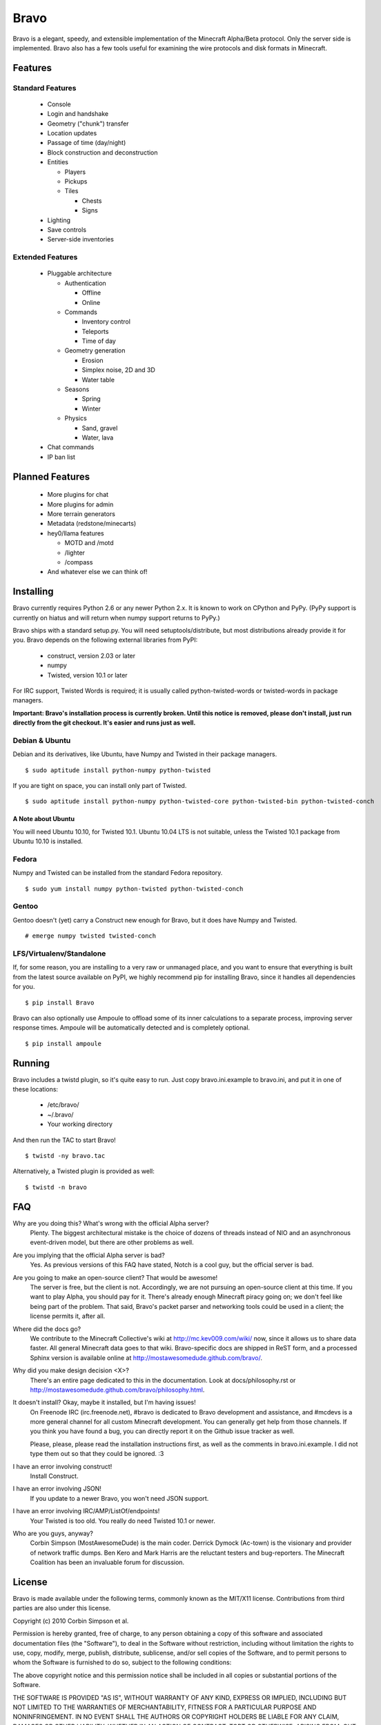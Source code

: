 =====
Bravo
=====

Bravo is a elegant, speedy, and extensible implementation of the Minecraft
Alpha/Beta protocol. Only the server side is implemented. Bravo also has a few
tools useful for examining the wire protocols and disk formats in Minecraft.

Features
========

Standard Features
-----------------

 * Console
 * Login and handshake
 * Geometry ("chunk") transfer
 * Location updates
 * Passage of time (day/night)
 * Block construction and deconstruction
 * Entities

   * Players
   * Pickups
   * Tiles

     * Chests
     * Signs

 * Lighting
 * Save controls
 * Server-side inventories

Extended Features
-----------------

 * Pluggable architecture

   * Authentication

     * Offline
     * Online

   * Commands

     * Inventory control
     * Teleports
     * Time of day

   * Geometry generation

     * Erosion
     * Simplex noise, 2D and 3D
     * Water table

   * Seasons

     * Spring
     * Winter

   * Physics

     * Sand, gravel
     * Water, lava

 * Chat commands
 * IP ban list

Planned Features
================

 * More plugins for chat
 * More plugins for admin
 * More terrain generators
 * Metadata (redstone/minecarts)
 * hey0/llama features

   * MOTD and /motd
   * /lighter
   * /compass

 * And whatever else we can think of!

Installing
==========

Bravo currently requires Python 2.6 or any newer Python 2.x. It is known to
work on CPython and PyPy. (PyPy support is currently on hiatus and will return
when numpy support returns to PyPy.)

Bravo ships with a standard setup.py. You will need setuptools/distribute, but
most distributions already provide it for you. Bravo depends on the following
external libraries from PyPI:

 * construct, version 2.03 or later
 * numpy
 * Twisted, version 10.1 or later

For IRC support, Twisted Words is required; it is usually called
python-twisted-words or twisted-words in package managers.

**Important: Bravo's installation process is currently broken. Until this
notice is removed, please don't install, just run directly from the git
checkout. It's easier and runs just as well.**

Debian & Ubuntu
---------------

Debian and its derivatives, like Ubuntu, have Numpy and Twisted in their
package managers.

::

 $ sudo aptitude install python-numpy python-twisted

If you are tight on space, you can install only part of Twisted.

::

 $ sudo aptitude install python-numpy python-twisted-core python-twisted-bin python-twisted-conch

A Note about Ubuntu
^^^^^^^^^^^^^^^^^^^

You will need Ubuntu 10.10, for Twisted 10.1. Ubuntu 10.04 LTS is not
suitable, unless the Twisted 10.1 package from Ubuntu 10.10 is installed.

Fedora
------

Numpy and Twisted can be installed from the standard Fedora repository.

::

 $ sudo yum install numpy python-twisted python-twisted-conch

Gentoo
------

Gentoo doesn't (yet) carry a Construct new enough for Bravo, but it does have
Numpy and Twisted.

::

 # emerge numpy twisted twisted-conch

LFS/Virtualenv/Standalone
-------------------------

If, for some reason, you are installing to a very raw or unmanaged place, and
you want to ensure that everything is built from the latest source available
on PyPI, we highly recommend pip for installing Bravo, since it handles all
dependencies for you.

::

 $ pip install Bravo

Bravo can also optionally use Ampoule to offload some of its inner
calculations to a separate process, improving server response times. Ampoule
will be automatically detected and is completely optional.

::

 $ pip install ampoule

Running
=======

Bravo includes a twistd plugin, so it's quite easy to run. Just copy
bravo.ini.example to bravo.ini, and put it in one of these locations:

 * /etc/bravo/
 * ~/.bravo/
 * Your working directory

And then run the TAC to start Bravo!

::

 $ twistd -ny bravo.tac

Alternatively, a Twisted plugin is provided as well:

::

 $ twistd -n bravo

FAQ
===

Why are you doing this? What's wrong with the official Alpha server?
 Plenty. The biggest architectural mistake is the choice of dozens of threads
 instead of NIO and an asynchronous event-driven model, but there are other
 problems as well.

Are you implying that the official Alpha server is bad?
 Yes. As previous versions of this FAQ have stated, Notch is a cool guy, but
 the official server is bad.

Are you going to make an open-source client? That would be awesome!
 The server is free, but the client is not. Accordingly, we are not pursuing
 an open-source client at this time. If you want to play Alpha, you should pay
 for it. There's already enough Minecraft piracy going on; we don't feel like
 being part of the problem. That said, Bravo's packet parser and networking
 tools could be used in a client; the license permits it, after all.

Where did the docs go?
 We contribute to the Minecraft Collective's wiki at
 http://mc.kev009.com/wiki/ now, since it allows us to share data faster. All
 general Minecraft data goes to that wiki. Bravo-specific docs are shipped in
 ReST form, and a processed Sphinx version is available online at
 http://mostawesomedude.github.com/bravo/.

Why did you make design decision <X>?
 There's an entire page dedicated to this in the documentation. Look at
 docs/philosophy.rst or http://mostawesomedude.github.com/bravo/philosophy.html.

It doesn't install? Okay, maybe it installed, but I'm having issues!
 On Freenode IRC (irc.freenode.net), #bravo is dedicated to Bravo development
 and assistance, and #mcdevs is a more general channel for all custom
 Minecraft development. You can generally get help from those channels. If you
 think you have found a bug, you can directly report it on the Github issue
 tracker as well.

 Please, please, please read the installation instructions first, as well as
 the comments in bravo.ini.example. I did not type them out so that they could
 be ignored. :3

I have an error involving construct!
 Install Construct.

I have an error involving JSON!
 If you update to a newer Bravo, you won't need JSON support.

I have an error involving IRC/AMP/ListOf/endpoints!
 Your Twisted is too old. You really do need Twisted 10.1 or newer.

Who are you guys, anyway?
 Corbin Simpson (MostAwesomeDude) is the main coder. Derrick Dymock (Ac-town)
 is the visionary and provider of network traffic dumps. Ben Kero and Mark
 Harris are the reluctant testers and bug-reporters. The Minecraft Coalition
 has been an invaluable forum for discussion.

License
=======

Bravo is made available under the following terms, commonly known as the
MIT/X11 license. Contributions from third parties are also under this license.

Copyright (c) 2010 Corbin Simpson et al.

Permission is hereby granted, free of charge, to any person obtaining a copy
of this software and associated documentation files (the "Software"), to deal
in the Software without restriction, including without limitation the rights
to use, copy, modify, merge, publish, distribute, sublicense, and/or sell
copies of the Software, and to permit persons to whom the Software is
furnished to do so, subject to the following conditions:

The above copyright notice and this permission notice shall be included in
all copies or substantial portions of the Software.

THE SOFTWARE IS PROVIDED "AS IS", WITHOUT WARRANTY OF ANY KIND, EXPRESS OR
IMPLIED, INCLUDING BUT NOT LIMITED TO THE WARRANTIES OF MERCHANTABILITY,
FITNESS FOR A PARTICULAR PURPOSE AND NONINFRINGEMENT. IN NO EVENT SHALL THE
AUTHORS OR COPYRIGHT HOLDERS BE LIABLE FOR ANY CLAIM, DAMAGES OR OTHER
LIABILITY, WHETHER IN AN ACTION OF CONTRACT, TORT OR OTHERWISE, ARISING FROM,
OUT OF OR IN CONNECTION WITH THE SOFTWARE OR THE USE OR OTHER DEALINGS IN
THE SOFTWARE.

The NBT handling code (bravo/nbt.py) is from Thomas Woolford's fantastic NBT
library, located at http://github.com/twoolie/NBT, and is used here under the
terms of the MIT/X11 license.
